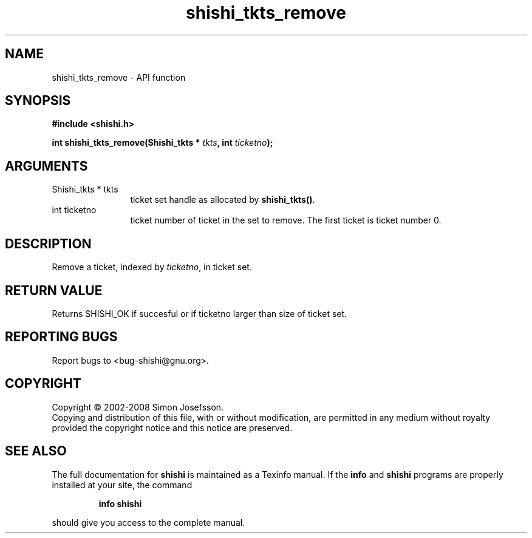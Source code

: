 .\" DO NOT MODIFY THIS FILE!  It was generated by gdoc.
.TH "shishi_tkts_remove" 3 "0.0.39" "shishi" "shishi"
.SH NAME
shishi_tkts_remove \- API function
.SH SYNOPSIS
.B #include <shishi.h>
.sp
.BI "int shishi_tkts_remove(Shishi_tkts * " tkts ", int " ticketno ");"
.SH ARGUMENTS
.IP "Shishi_tkts * tkts" 12
ticket set handle as allocated by \fBshishi_tkts()\fP.
.IP "int ticketno" 12
ticket number of ticket in the set to remove.  The first
ticket is ticket number 0.
.SH "DESCRIPTION"
Remove a ticket, indexed by \fIticketno\fP, in ticket set.
.SH "RETURN VALUE"
Returns SHISHI_OK if succesful or if ticketno larger
than size of ticket set.
.SH "REPORTING BUGS"
Report bugs to <bug-shishi@gnu.org>.
.SH COPYRIGHT
Copyright \(co 2002-2008 Simon Josefsson.
.br
Copying and distribution of this file, with or without modification,
are permitted in any medium without royalty provided the copyright
notice and this notice are preserved.
.SH "SEE ALSO"
The full documentation for
.B shishi
is maintained as a Texinfo manual.  If the
.B info
and
.B shishi
programs are properly installed at your site, the command
.IP
.B info shishi
.PP
should give you access to the complete manual.
